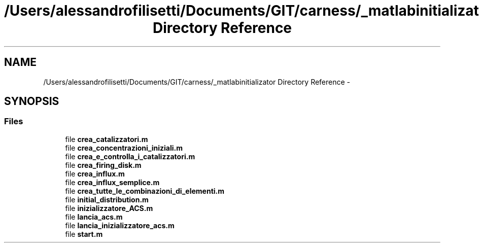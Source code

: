 .TH "/Users/alessandrofilisetti/Documents/GIT/carness/_matlabinitializator Directory Reference" 3 "Thu Dec 12 2013" "Version 4.8 (20131210.63)" "CaRNeSS" \" -*- nroff -*-
.ad l
.nh
.SH NAME
/Users/alessandrofilisetti/Documents/GIT/carness/_matlabinitializator Directory Reference \- 
.SH SYNOPSIS
.br
.PP
.SS "Files"

.in +1c
.ti -1c
.RI "file \fBcrea_catalizzatori\&.m\fP"
.br
.ti -1c
.RI "file \fBcrea_concentrazioni_iniziali\&.m\fP"
.br
.ti -1c
.RI "file \fBcrea_e_controlla_i_catalizzatori\&.m\fP"
.br
.ti -1c
.RI "file \fBcrea_firing_disk\&.m\fP"
.br
.ti -1c
.RI "file \fBcrea_influx\&.m\fP"
.br
.ti -1c
.RI "file \fBcrea_influx_semplice\&.m\fP"
.br
.ti -1c
.RI "file \fBcrea_tutte_le_combinazioni_di_elementi\&.m\fP"
.br
.ti -1c
.RI "file \fBinitial_distribution\&.m\fP"
.br
.ti -1c
.RI "file \fBinizializzatore_ACS\&.m\fP"
.br
.ti -1c
.RI "file \fBlancia_acs\&.m\fP"
.br
.ti -1c
.RI "file \fBlancia_inizializzatore_acs\&.m\fP"
.br
.ti -1c
.RI "file \fBstart\&.m\fP"
.br
.in -1c
